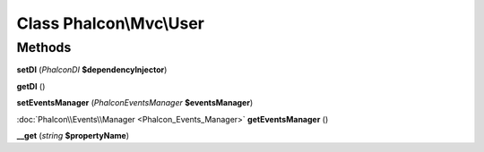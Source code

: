 Class **Phalcon\\Mvc\\User**
============================

Methods
---------

**setDI** (*Phalcon\DI* **$dependencyInjector**)

**getDI** ()

**setEventsManager** (*Phalcon\Events\Manager* **$eventsManager**)

:doc:`Phalcon\\Events\\Manager <Phalcon_Events_Manager>` **getEventsManager** ()

**__get** (*string* **$propertyName**)

